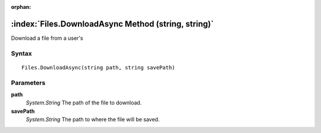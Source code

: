 :orphan:

:index:`Files.DownloadAsync Method (string, string)`
====================================================

Download a file from a user's

Syntax
------

::

	Files.DownloadAsync(string path, string savePath)

Parameters
----------

**path**
	*System.String* The path of the file to download.

**savePath**
	*System.String* The path to where the file will be saved.

